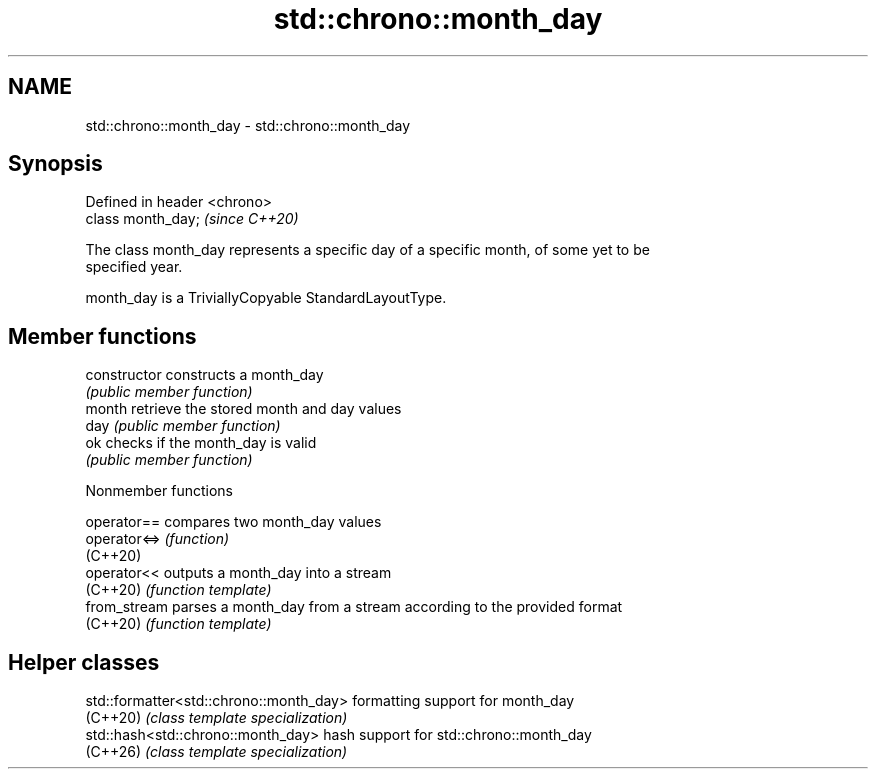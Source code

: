 .TH std::chrono::month_day 3 "2024.06.10" "http://cppreference.com" "C++ Standard Libary"
.SH NAME
std::chrono::month_day \- std::chrono::month_day

.SH Synopsis
   Defined in header <chrono>
   class month_day;            \fI(since C++20)\fP

   The class month_day represents a specific day of a specific month, of some yet to be
   specified year.

   month_day is a TriviallyCopyable StandardLayoutType.

.SH Member functions

   constructor   constructs a month_day
                 \fI(public member function)\fP
   month         retrieve the stored month and day values
   day           \fI(public member function)\fP
   ok            checks if the month_day is valid
                 \fI(public member function)\fP

   Nonmember functions

   operator==  compares two month_day values
   operator<=> \fI(function)\fP
   (C++20)
   operator<<  outputs a month_day into a stream
   (C++20)     \fI(function template)\fP
   from_stream parses a month_day from a stream according to the provided format
   (C++20)     \fI(function template)\fP

.SH Helper classes

   std::formatter<std::chrono::month_day> formatting support for month_day
   (C++20)                                \fI(class template specialization)\fP
   std::hash<std::chrono::month_day>      hash support for std::chrono::month_day
   (C++26)                                \fI(class template specialization)\fP
